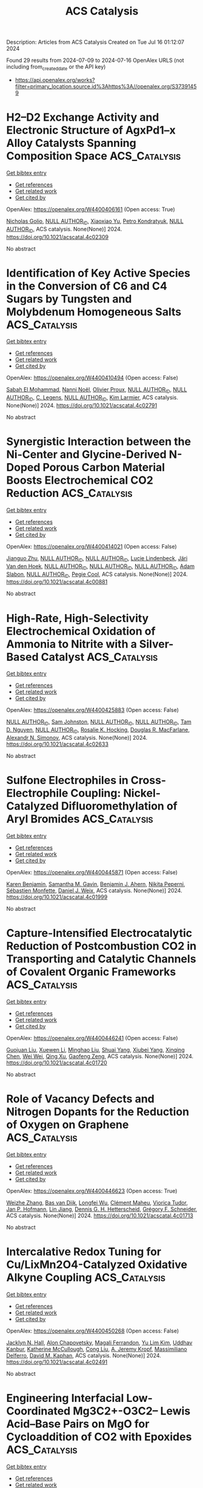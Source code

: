 #+TITLE: ACS Catalysis
Description: Articles from ACS Catalysis
Created on Tue Jul 16 01:12:07 2024

Found 29 results from 2024-07-09 to 2024-07-16
OpenAlex URLS (not including from_created_date or the API key)
- [[https://api.openalex.org/works?filter=primary_location.source.id%3Ahttps%3A//openalex.org/S37391459]]

* H2–D2 Exchange Activity and Electronic Structure of AgxPd1–x Alloy Catalysts Spanning Composition Space  :ACS_Catalysis:
:PROPERTIES:
:UUID: https://openalex.org/W4400406161
:TOPICS: Catalytic Nanomaterials, Catalytic Carbon Dioxide Hydrogenation, Advancements in Density Functional Theory
:PUBLICATION_DATE: 2024-07-08
:END:    
    
[[elisp:(doi-add-bibtex-entry "https://doi.org/10.1021/acscatal.4c02309")][Get bibtex entry]] 

- [[elisp:(progn (xref--push-markers (current-buffer) (point)) (oa--referenced-works "https://openalex.org/W4400406161"))][Get references]]
- [[elisp:(progn (xref--push-markers (current-buffer) (point)) (oa--related-works "https://openalex.org/W4400406161"))][Get related work]]
- [[elisp:(progn (xref--push-markers (current-buffer) (point)) (oa--cited-by-works "https://openalex.org/W4400406161"))][Get cited by]]

OpenAlex: https://openalex.org/W4400406161 (Open access: True)
    
[[https://openalex.org/A5032276550][Nicholas Golio]], [[https://openalex.org/A9999999999][NULL AUTHOR_ID]], [[https://openalex.org/A5104096889][Xiaoxiao Yu]], [[https://openalex.org/A5063766133][Petro Kondratyuk]], [[https://openalex.org/A9999999999][NULL AUTHOR_ID]], ACS catalysis. None(None)] 2024. https://doi.org/10.1021/acscatal.4c02309 
     
No abstract    

    

* Identification of Key Active Species in the Conversion of C6 and C4 Sugars by Tungsten and Molybdenum Homogeneous Salts  :ACS_Catalysis:
:PROPERTIES:
:UUID: https://openalex.org/W4400410494
:TOPICS: Catalytic Conversion of Biomass to Fuels and Chemicals, Mesoporous Materials, Zeolite Chemistry and Catalysis
:PUBLICATION_DATE: 2024-07-08
:END:    
    
[[elisp:(doi-add-bibtex-entry "https://doi.org/10.1021/acscatal.4c02791")][Get bibtex entry]] 

- [[elisp:(progn (xref--push-markers (current-buffer) (point)) (oa--referenced-works "https://openalex.org/W4400410494"))][Get references]]
- [[elisp:(progn (xref--push-markers (current-buffer) (point)) (oa--related-works "https://openalex.org/W4400410494"))][Get related work]]
- [[elisp:(progn (xref--push-markers (current-buffer) (point)) (oa--cited-by-works "https://openalex.org/W4400410494"))][Get cited by]]

OpenAlex: https://openalex.org/W4400410494 (Open access: False)
    
[[https://openalex.org/A5028372288][Sabah El Mohammad]], [[https://openalex.org/A5003227107][Nanni Noël]], [[https://openalex.org/A5065335458][Olivier Proux]], [[https://openalex.org/A9999999999][NULL AUTHOR_ID]], [[https://openalex.org/A9999999999][NULL AUTHOR_ID]], [[https://openalex.org/A5076744852][C. Legens]], [[https://openalex.org/A9999999999][NULL AUTHOR_ID]], [[https://openalex.org/A5089090488][Kim Larmier]], ACS catalysis. None(None)] 2024. https://doi.org/10.1021/acscatal.4c02791 
     
No abstract    

    

* Synergistic Interaction between the Ni-Center and Glycine-Derived N-Doped Porous Carbon Material Boosts Electrochemical CO2 Reduction  :ACS_Catalysis:
:PROPERTIES:
:UUID: https://openalex.org/W4400414021
:TOPICS: Electrochemical Reduction of CO2 to Fuels, Applications of Ionic Liquids, Aqueous Zinc-Ion Battery Technology
:PUBLICATION_DATE: 2024-07-08
:END:    
    
[[elisp:(doi-add-bibtex-entry "https://doi.org/10.1021/acscatal.4c00881")][Get bibtex entry]] 

- [[elisp:(progn (xref--push-markers (current-buffer) (point)) (oa--referenced-works "https://openalex.org/W4400414021"))][Get references]]
- [[elisp:(progn (xref--push-markers (current-buffer) (point)) (oa--related-works "https://openalex.org/W4400414021"))][Get related work]]
- [[elisp:(progn (xref--push-markers (current-buffer) (point)) (oa--cited-by-works "https://openalex.org/W4400414021"))][Get cited by]]

OpenAlex: https://openalex.org/W4400414021 (Open access: False)
    
[[https://openalex.org/A5100370161][Jianguo Zhu]], [[https://openalex.org/A9999999999][NULL AUTHOR_ID]], [[https://openalex.org/A9999999999][NULL AUTHOR_ID]], [[https://openalex.org/A5063141475][Lucie Lindenbeck]], [[https://openalex.org/A5060500053][Järi Van den Hoek]], [[https://openalex.org/A9999999999][NULL AUTHOR_ID]], [[https://openalex.org/A9999999999][NULL AUTHOR_ID]], [[https://openalex.org/A9999999999][NULL AUTHOR_ID]], [[https://openalex.org/A5004773873][Adam Slabon]], [[https://openalex.org/A9999999999][NULL AUTHOR_ID]], [[https://openalex.org/A5014043312][Pegie Cool]], ACS catalysis. None(None)] 2024. https://doi.org/10.1021/acscatal.4c00881 
     
No abstract    

    

* High-Rate, High-Selectivity Electrochemical Oxidation of Ammonia to Nitrite with a Silver-Based Catalyst  :ACS_Catalysis:
:PROPERTIES:
:UUID: https://openalex.org/W4400425883
:TOPICS: Ammonia Synthesis and Electrocatalysis, Catalytic Nanomaterials, Electrocatalysis for Energy Conversion
:PUBLICATION_DATE: 2024-07-08
:END:    
    
[[elisp:(doi-add-bibtex-entry "https://doi.org/10.1021/acscatal.4c02633")][Get bibtex entry]] 

- [[elisp:(progn (xref--push-markers (current-buffer) (point)) (oa--referenced-works "https://openalex.org/W4400425883"))][Get references]]
- [[elisp:(progn (xref--push-markers (current-buffer) (point)) (oa--related-works "https://openalex.org/W4400425883"))][Get related work]]
- [[elisp:(progn (xref--push-markers (current-buffer) (point)) (oa--cited-by-works "https://openalex.org/W4400425883"))][Get cited by]]

OpenAlex: https://openalex.org/W4400425883 (Open access: False)
    
[[https://openalex.org/A9999999999][NULL AUTHOR_ID]], [[https://openalex.org/A5052587669][Sam Johnston]], [[https://openalex.org/A9999999999][NULL AUTHOR_ID]], [[https://openalex.org/A9999999999][NULL AUTHOR_ID]], [[https://openalex.org/A5042031508][Tam D. Nguyen]], [[https://openalex.org/A9999999999][NULL AUTHOR_ID]], [[https://openalex.org/A5002235771][Rosalie K. Hocking]], [[https://openalex.org/A5017109393][Douglas R. MacFarlane]], [[https://openalex.org/A5062733036][Alexandr N. Simonov]], ACS catalysis. None(None)] 2024. https://doi.org/10.1021/acscatal.4c02633 
     
No abstract    

    

* Sulfone Electrophiles in Cross-Electrophile Coupling: Nickel-Catalyzed Difluoromethylation of Aryl Bromides  :ACS_Catalysis:
:PROPERTIES:
:UUID: https://openalex.org/W4400445871
:TOPICS: Role of Fluorine in Medicinal Chemistry and Pharmaceuticals, Transition-Metal-Catalyzed Sulfur Chemistry
:PUBLICATION_DATE: 2024-07-09
:END:    
    
[[elisp:(doi-add-bibtex-entry "https://doi.org/10.1021/acscatal.4c01999")][Get bibtex entry]] 

- [[elisp:(progn (xref--push-markers (current-buffer) (point)) (oa--referenced-works "https://openalex.org/W4400445871"))][Get references]]
- [[elisp:(progn (xref--push-markers (current-buffer) (point)) (oa--related-works "https://openalex.org/W4400445871"))][Get related work]]
- [[elisp:(progn (xref--push-markers (current-buffer) (point)) (oa--cited-by-works "https://openalex.org/W4400445871"))][Get cited by]]

OpenAlex: https://openalex.org/W4400445871 (Open access: False)
    
[[https://openalex.org/A5054835611][Karen Benjamin]], [[https://openalex.org/A5013394827][Samantha M. Gavin]], [[https://openalex.org/A5014577317][Benjamin J. Ahern]], [[https://openalex.org/A5025822114][Nikita Peperni]], [[https://openalex.org/A5085110716][Sébastien Monfette]], [[https://openalex.org/A5083622207][Daniel J. Weix]], ACS catalysis. None(None)] 2024. https://doi.org/10.1021/acscatal.4c01999 
     
No abstract    

    

* Capture-Intensified Electrocatalytic Reduction of Postcombustion CO2 in Transporting and Catalytic Channels of Covalent Organic Frameworks  :ACS_Catalysis:
:PROPERTIES:
:UUID: https://openalex.org/W4400446241
:TOPICS: Porous Crystalline Organic Frameworks for Energy and Separation Applications, Electrochemical Reduction of CO2 to Fuels, Chemistry and Applications of Metal-Organic Frameworks
:PUBLICATION_DATE: 2024-07-09
:END:    
    
[[elisp:(doi-add-bibtex-entry "https://doi.org/10.1021/acscatal.4c01720")][Get bibtex entry]] 

- [[elisp:(progn (xref--push-markers (current-buffer) (point)) (oa--referenced-works "https://openalex.org/W4400446241"))][Get references]]
- [[elisp:(progn (xref--push-markers (current-buffer) (point)) (oa--related-works "https://openalex.org/W4400446241"))][Get related work]]
- [[elisp:(progn (xref--push-markers (current-buffer) (point)) (oa--cited-by-works "https://openalex.org/W4400446241"))][Get cited by]]

OpenAlex: https://openalex.org/W4400446241 (Open access: False)
    
[[https://openalex.org/A5040261155][Guojuan Liu]], [[https://openalex.org/A5100441260][Xuewen Li]], [[https://openalex.org/A5100721951][Minghao Liu]], [[https://openalex.org/A5100784279][Shuai Yang]], [[https://openalex.org/A5032456464][Xiubei Yang]], [[https://openalex.org/A5006139381][Xinqing Chen]], [[https://openalex.org/A5071168081][Wei Wei]], [[https://openalex.org/A5069765087][Qing Xu]], [[https://openalex.org/A5028394871][Gaofeng Zeng]], ACS catalysis. None(None)] 2024. https://doi.org/10.1021/acscatal.4c01720 
     
No abstract    

    

* Role of Vacancy Defects and Nitrogen Dopants for the Reduction of Oxygen on Graphene  :ACS_Catalysis:
:PROPERTIES:
:UUID: https://openalex.org/W4400446623
:TOPICS: Electrocatalysis for Energy Conversion, Fuel Cell Membrane Technology, Graphene: Properties, Synthesis, and Applications
:PUBLICATION_DATE: 2024-07-09
:END:    
    
[[elisp:(doi-add-bibtex-entry "https://doi.org/10.1021/acscatal.4c01713")][Get bibtex entry]] 

- [[elisp:(progn (xref--push-markers (current-buffer) (point)) (oa--referenced-works "https://openalex.org/W4400446623"))][Get references]]
- [[elisp:(progn (xref--push-markers (current-buffer) (point)) (oa--related-works "https://openalex.org/W4400446623"))][Get related work]]
- [[elisp:(progn (xref--push-markers (current-buffer) (point)) (oa--cited-by-works "https://openalex.org/W4400446623"))][Get cited by]]

OpenAlex: https://openalex.org/W4400446623 (Open access: True)
    
[[https://openalex.org/A5101981873][Weizhe Zhang]], [[https://openalex.org/A5050559279][Bas van Dijk]], [[https://openalex.org/A5009528379][Longfei Wu]], [[https://openalex.org/A5035082401][Clément Maheu]], [[https://openalex.org/A5086263604][Viorica Tudor]], [[https://openalex.org/A5039183696][Jan P. Hofmann]], [[https://openalex.org/A5101956180][Lin Jiang]], [[https://openalex.org/A5014599352][Dennis G. H. Hetterscheid]], [[https://openalex.org/A5101549391][Grégory F. Schneider]], ACS catalysis. None(None)] 2024. https://doi.org/10.1021/acscatal.4c01713 
     
No abstract    

    

* Intercalative Redox Tuning for Cu/LixMn2O4-Catalyzed Oxidative Alkyne Coupling  :ACS_Catalysis:
:PROPERTIES:
:UUID: https://openalex.org/W4400450268
:TOPICS: Polyoxometalate Clusters and Materials, Catalytic Nanomaterials, Catalytic Dehydrogenation of Light Alkanes
:PUBLICATION_DATE: 2024-07-09
:END:    
    
[[elisp:(doi-add-bibtex-entry "https://doi.org/10.1021/acscatal.4c02491")][Get bibtex entry]] 

- [[elisp:(progn (xref--push-markers (current-buffer) (point)) (oa--referenced-works "https://openalex.org/W4400450268"))][Get references]]
- [[elisp:(progn (xref--push-markers (current-buffer) (point)) (oa--related-works "https://openalex.org/W4400450268"))][Get related work]]
- [[elisp:(progn (xref--push-markers (current-buffer) (point)) (oa--cited-by-works "https://openalex.org/W4400450268"))][Get cited by]]

OpenAlex: https://openalex.org/W4400450268 (Open access: False)
    
[[https://openalex.org/A5034027190][Jacklyn N. Hall]], [[https://openalex.org/A5089677639][Alon Chapovetsky]], [[https://openalex.org/A5047499908][Magali Ferrandon]], [[https://openalex.org/A5027042391][Yu Lim Kim]], [[https://openalex.org/A5001821736][Uddhav Kanbur]], [[https://openalex.org/A5051892257][Katherine McCullough]], [[https://openalex.org/A5100331577][Cong Liu]], [[https://openalex.org/A5010945358][A. Jeremy Kropf]], [[https://openalex.org/A5054572356][Massimiliano Delferro]], [[https://openalex.org/A5024573620][David M. Kaphan]], ACS catalysis. None(None)] 2024. https://doi.org/10.1021/acscatal.4c02491 
     
No abstract    

    

* Engineering Interfacial Low-Coordinated Mg3C2+-O3C2– Lewis Acid–Base Pairs on MgO for Cycloaddition of CO2 with Epoxides  :ACS_Catalysis:
:PROPERTIES:
:UUID: https://openalex.org/W4400451728
:TOPICS: Carbon Dioxide Utilization for Chemical Synthesis, Applications of Ionic Liquids, Chemistry and Applications of Metal-Organic Frameworks
:PUBLICATION_DATE: 2024-07-09
:END:    
    
[[elisp:(doi-add-bibtex-entry "https://doi.org/10.1021/acscatal.4c03326")][Get bibtex entry]] 

- [[elisp:(progn (xref--push-markers (current-buffer) (point)) (oa--referenced-works "https://openalex.org/W4400451728"))][Get references]]
- [[elisp:(progn (xref--push-markers (current-buffer) (point)) (oa--related-works "https://openalex.org/W4400451728"))][Get related work]]
- [[elisp:(progn (xref--push-markers (current-buffer) (point)) (oa--cited-by-works "https://openalex.org/W4400451728"))][Get cited by]]

OpenAlex: https://openalex.org/W4400451728 (Open access: False)
    
[[https://openalex.org/A5056426556][Juncong Yuan]], [[https://openalex.org/A5053604213][Ranfei Fu]], [[https://openalex.org/A5037137868][Sajid Mahmood]], [[https://openalex.org/A5018689728][Xiuhui Zheng]], [[https://openalex.org/A5085036272][Yichen Wang]], [[https://openalex.org/A5069344541][Hao Yan]], [[https://openalex.org/A5100767946][Yibin Liu]], [[https://openalex.org/A5029146931][Yongquan Qu]], [[https://openalex.org/A5100446018][Guang‐Yu Zhang]], [[https://openalex.org/A5059206930][Bing Sun]], [[https://openalex.org/A5087878864][Lin Wang]], [[https://openalex.org/A5100925231][Wei Xu]], [[https://openalex.org/A5048880756][Xiang Feng]], [[https://openalex.org/A5043284449][De Chen]], [[https://openalex.org/A5101791495][Chaohe Yang]], ACS catalysis. None(None)] 2024. https://doi.org/10.1021/acscatal.4c03326 
     
No abstract    

    

* Correction to “Photochemical Reductive Carboxylation of N-Benzoyl Imines with Oxalate Accelerated by Formation of EDA Complexes”  :ACS_Catalysis:
:PROPERTIES:
:UUID: https://openalex.org/W4400457661
:TOPICS: Carbon Dioxide Utilization for Chemical Synthesis, Electrochemical Reduction of CO2 to Fuels, Biotechnological Production of Vanillin
:PUBLICATION_DATE: 2024-07-09
:END:    
    
[[elisp:(doi-add-bibtex-entry "https://doi.org/10.1021/acscatal.4c03760")][Get bibtex entry]] 

- [[elisp:(progn (xref--push-markers (current-buffer) (point)) (oa--referenced-works "https://openalex.org/W4400457661"))][Get references]]
- [[elisp:(progn (xref--push-markers (current-buffer) (point)) (oa--related-works "https://openalex.org/W4400457661"))][Get related work]]
- [[elisp:(progn (xref--push-markers (current-buffer) (point)) (oa--cited-by-works "https://openalex.org/W4400457661"))][Get cited by]]

OpenAlex: https://openalex.org/W4400457661 (Open access: False)
    
[[https://openalex.org/A5100343173][Wenwen Liu]], [[https://openalex.org/A5088737849][Pei Xu]], [[https://openalex.org/A5023430107][Hui-Xian Jiang]], [[https://openalex.org/A5101531175][Menglei Li]], [[https://openalex.org/A5027464022][Tian-Zi Hao]], [[https://openalex.org/A5017969411][Yiqin Liu]], [[https://openalex.org/A5102315236][Songlei Zhu]], [[https://openalex.org/A5020447705][Kun-Xiao Zhang]], [[https://openalex.org/A5012627436][Xu Zhu]], ACS catalysis. None(None)] 2024. https://doi.org/10.1021/acscatal.4c03760 
     
No abstract    

    

* Simulation-Guided Engineering Enables a Functional Switch in Selinadiene Synthase toward Hydroxylation  :ACS_Catalysis:
:PROPERTIES:
:UUID: https://openalex.org/W4400465815
:TOPICS: Biosynthesis and Engineering of Terpenoids, Metabolic Engineering and Synthetic Biology, Computational Methods in Drug Discovery
:PUBLICATION_DATE: 2024-07-09
:END:    
    
[[elisp:(doi-add-bibtex-entry "https://doi.org/10.1021/acscatal.4c02032")][Get bibtex entry]] 

- [[elisp:(progn (xref--push-markers (current-buffer) (point)) (oa--referenced-works "https://openalex.org/W4400465815"))][Get references]]
- [[elisp:(progn (xref--push-markers (current-buffer) (point)) (oa--related-works "https://openalex.org/W4400465815"))][Get related work]]
- [[elisp:(progn (xref--push-markers (current-buffer) (point)) (oa--cited-by-works "https://openalex.org/W4400465815"))][Get cited by]]

OpenAlex: https://openalex.org/W4400465815 (Open access: True)
    
[[https://openalex.org/A5074059473][Prabhakar Lal Srivastava]], [[https://openalex.org/A5089847955][SR Johns]], [[https://openalex.org/A5028768482][Angus Voice]], [[https://openalex.org/A5075478367][Katharine Morley]], [[https://openalex.org/A5000161255][Andrés M. Escorcia]], [[https://openalex.org/A5016443009][David J. Miller]], [[https://openalex.org/A5011146439][Rudolf K. Allemann]], [[https://openalex.org/A5021710523][Marc W. van der Kamp]], ACS catalysis. None(None)] 2024. https://doi.org/10.1021/acscatal.4c02032 
     
No abstract    

    

* Ligand-Enabled, Cysteine-Directed β-C(sp3)–H Arylation of Alanine in Linear and Cyclic Peptides: Overcoming the Inhibitory Effect of Peptide Bonds  :ACS_Catalysis:
:PROPERTIES:
:UUID: https://openalex.org/W4400466004
:TOPICS: Transition-Metal-Catalyzed C–H Bond Functionalization, Peptide Synthesis and Drug Discovery, Catalytic C-H Amination Reactions
:PUBLICATION_DATE: 2024-07-09
:END:    
    
[[elisp:(doi-add-bibtex-entry "https://doi.org/10.1021/acscatal.4c02357")][Get bibtex entry]] 

- [[elisp:(progn (xref--push-markers (current-buffer) (point)) (oa--referenced-works "https://openalex.org/W4400466004"))][Get references]]
- [[elisp:(progn (xref--push-markers (current-buffer) (point)) (oa--related-works "https://openalex.org/W4400466004"))][Get related work]]
- [[elisp:(progn (xref--push-markers (current-buffer) (point)) (oa--cited-by-works "https://openalex.org/W4400466004"))][Get cited by]]

OpenAlex: https://openalex.org/W4400466004 (Open access: False)
    
[[https://openalex.org/A5062197457][Zhen-Lin Hou]], [[https://openalex.org/A5102703351][Yusha Tang]], [[https://openalex.org/A5104346130][Yu Lu]], [[https://openalex.org/A5024407258][Bo Yao]], ACS catalysis. None(None)] 2024. https://doi.org/10.1021/acscatal.4c02357 
     
No abstract    

    

* Reversing the Selectivity of Alkanes and Alkenes in Iron-Based Fischer–Tropsch Synthesis: The Precise Control and Fundamental Role of Sodium Promotor  :ACS_Catalysis:
:PROPERTIES:
:UUID: https://openalex.org/W4400503468
:TOPICS: Catalytic Carbon Dioxide Hydrogenation, Catalytic Conversion of Biomass to Fuels and Chemicals, Electrocatalysis for Energy Conversion
:PUBLICATION_DATE: 2024-07-10
:END:    
    
[[elisp:(doi-add-bibtex-entry "https://doi.org/10.1021/acscatal.4c02252")][Get bibtex entry]] 

- [[elisp:(progn (xref--push-markers (current-buffer) (point)) (oa--referenced-works "https://openalex.org/W4400503468"))][Get references]]
- [[elisp:(progn (xref--push-markers (current-buffer) (point)) (oa--related-works "https://openalex.org/W4400503468"))][Get related work]]
- [[elisp:(progn (xref--push-markers (current-buffer) (point)) (oa--cited-by-works "https://openalex.org/W4400503468"))][Get cited by]]

OpenAlex: https://openalex.org/W4400503468 (Open access: False)
    
[[https://openalex.org/A5100658286][Ruifeng Wang]], [[https://openalex.org/A5104118529][Yusen Chen]], [[https://openalex.org/A5066059509][Xin Shang]], [[https://openalex.org/A5102309303][Binglian Liang]], [[https://openalex.org/A5100442111][Xiong Zhang]], [[https://openalex.org/A5068091889][Hongying Zhuo]], [[https://openalex.org/A5091008250][Hongmin Duan]], [[https://openalex.org/A5077211208][Xuning Li]], [[https://openalex.org/A5024697319][Xiaofeng Yang]], [[https://openalex.org/A5003767122][Xiong Su]], [[https://openalex.org/A5054330732][Yanqiang Huang]], [[https://openalex.org/A5100375748][Tao Zhang]], ACS catalysis. None(None)] 2024. https://doi.org/10.1021/acscatal.4c02252 
     
No abstract    

    

* One-Step Encapsulation of TBAB in ZIF-8 for CO2 Fixation: Revealing the Synergistic Mechanism between TBAB and ZIF-8  :ACS_Catalysis:
:PROPERTIES:
:UUID: https://openalex.org/W4400505934
:TOPICS: Carbon Dioxide Utilization for Chemical Synthesis, Chemistry and Applications of Metal-Organic Frameworks, Porous Crystalline Organic Frameworks for Energy and Separation Applications
:PUBLICATION_DATE: 2024-07-09
:END:    
    
[[elisp:(doi-add-bibtex-entry "https://doi.org/10.1021/acscatal.4c01981")][Get bibtex entry]] 

- [[elisp:(progn (xref--push-markers (current-buffer) (point)) (oa--referenced-works "https://openalex.org/W4400505934"))][Get references]]
- [[elisp:(progn (xref--push-markers (current-buffer) (point)) (oa--related-works "https://openalex.org/W4400505934"))][Get related work]]
- [[elisp:(progn (xref--push-markers (current-buffer) (point)) (oa--cited-by-works "https://openalex.org/W4400505934"))][Get cited by]]

OpenAlex: https://openalex.org/W4400505934 (Open access: False)
    
[[https://openalex.org/A5077340818][Decun Luo]], [[https://openalex.org/A5053340202][Chun‐Ran Chang]], [[https://openalex.org/A5013825450][Zhun Hu]], ACS catalysis. None(None)] 2024. https://doi.org/10.1021/acscatal.4c01981 
     
No abstract    

    

* Origin of Stereoselectivity in Pd-Catalyzed Asymmetric Allylic Substitutions with Trost-Type Mixed Bidentate Phosphorus Ligands  :ACS_Catalysis:
:PROPERTIES:
:UUID: https://openalex.org/W4400506402
:TOPICS: Homogeneous Catalysis with Transition Metals, Asymmetric Catalysis, Peptide Synthesis and Drug Discovery
:PUBLICATION_DATE: 2024-07-09
:END:    
    
[[elisp:(doi-add-bibtex-entry "https://doi.org/10.1021/acscatal.4c03726")][Get bibtex entry]] 

- [[elisp:(progn (xref--push-markers (current-buffer) (point)) (oa--referenced-works "https://openalex.org/W4400506402"))][Get references]]
- [[elisp:(progn (xref--push-markers (current-buffer) (point)) (oa--related-works "https://openalex.org/W4400506402"))][Get related work]]
- [[elisp:(progn (xref--push-markers (current-buffer) (point)) (oa--cited-by-works "https://openalex.org/W4400506402"))][Get cited by]]

OpenAlex: https://openalex.org/W4400506402 (Open access: False)
    
[[https://openalex.org/A5003855389][Sanghyup Seo]], [[https://openalex.org/A5064818481][Taeil Shin]], [[https://openalex.org/A5102083494][In‐Kyu Choi]], [[https://openalex.org/A5100330179][Hyunwoo Kim]], ACS catalysis. None(None)] 2024. https://doi.org/10.1021/acscatal.4c03726 
     
No abstract    

    

* Elucidation of the Stereochemical Mechanism of Cystathionine γ-Lyase Reveals How Substrate Specificity Constrains Catalysis  :ACS_Catalysis:
:PROPERTIES:
:UUID: https://openalex.org/W4400525505
:TOPICS: Amino Acid Transport and Metabolism in Health and Disease, Macromolecular Crystallography Techniques, Metabolic Disorders and Biochemical Genetics
:PUBLICATION_DATE: 2024-07-11
:END:    
    
[[elisp:(doi-add-bibtex-entry "https://doi.org/10.1021/acscatal.4c02281")][Get bibtex entry]] 

- [[elisp:(progn (xref--push-markers (current-buffer) (point)) (oa--referenced-works "https://openalex.org/W4400525505"))][Get references]]
- [[elisp:(progn (xref--push-markers (current-buffer) (point)) (oa--related-works "https://openalex.org/W4400525505"))][Get related work]]
- [[elisp:(progn (xref--push-markers (current-buffer) (point)) (oa--cited-by-works "https://openalex.org/W4400525505"))][Get cited by]]

OpenAlex: https://openalex.org/W4400525505 (Open access: False)
    
[[https://openalex.org/A5074885226][Anna Zmich]], [[https://openalex.org/A5072681961][Lydia J. Perkins]], [[https://openalex.org/A5031761034][C.A. Bingman]], [[https://openalex.org/A5027030881][Andrew R. Buller]], ACS catalysis. None(None)] 2024. https://doi.org/10.1021/acscatal.4c02281 
     
No abstract    

    

* Activation Heat Capacities in Pyridoxal Phosphate Enzymes  :ACS_Catalysis:
:PROPERTIES:
:UUID: https://openalex.org/W4400529689
:TOPICS: Macromolecular Crystallography Techniques, Protein Structure Prediction and Analysis, Nucleotide Metabolism and Enzyme Regulation
:PUBLICATION_DATE: 2024-07-11
:END:    
    
[[elisp:(doi-add-bibtex-entry "https://doi.org/10.1021/acscatal.4c01959")][Get bibtex entry]] 

- [[elisp:(progn (xref--push-markers (current-buffer) (point)) (oa--referenced-works "https://openalex.org/W4400529689"))][Get references]]
- [[elisp:(progn (xref--push-markers (current-buffer) (point)) (oa--related-works "https://openalex.org/W4400529689"))][Get related work]]
- [[elisp:(progn (xref--push-markers (current-buffer) (point)) (oa--cited-by-works "https://openalex.org/W4400529689"))][Get cited by]]

OpenAlex: https://openalex.org/W4400529689 (Open access: False)
    
[[https://openalex.org/A5103309008][Jake P. Erbez]], [[https://openalex.org/A5103309009][Griffin H. Rangel]], [[https://openalex.org/A5067161884][Mark Davila]], [[https://openalex.org/A5103309010][Jackson A. Englade]], [[https://openalex.org/A5103309011][Alexander D. Erbez]], [[https://openalex.org/A5103309012][Jasmine Rattanpal]], [[https://openalex.org/A5101715115][Haocheng Li]], [[https://openalex.org/A5053946292][Yuezhou Chen]], [[https://openalex.org/A5078366579][Michael D. Toney]], ACS catalysis. None(None)] 2024. https://doi.org/10.1021/acscatal.4c01959 
     
No abstract    

    

* Pd-Methylnaphthyl-tBuBrettPhos Complexes as Efficient and Selective Catalysts for the Monoarylation of Ammonia and Hydrazine  :ACS_Catalysis:
:PROPERTIES:
:UUID: https://openalex.org/W4400531667
:TOPICS: Transition Metal-Catalyzed Cross-Coupling Reactions, Ammonia Synthesis and Electrocatalysis, Frustrated Lewis Pairs Chemistry
:PUBLICATION_DATE: 2024-07-11
:END:    
    
[[elisp:(doi-add-bibtex-entry "https://doi.org/10.1021/acscatal.4c02624")][Get bibtex entry]] 

- [[elisp:(progn (xref--push-markers (current-buffer) (point)) (oa--referenced-works "https://openalex.org/W4400531667"))][Get references]]
- [[elisp:(progn (xref--push-markers (current-buffer) (point)) (oa--related-works "https://openalex.org/W4400531667"))][Get related work]]
- [[elisp:(progn (xref--push-markers (current-buffer) (point)) (oa--cited-by-works "https://openalex.org/W4400531667"))][Get cited by]]

OpenAlex: https://openalex.org/W4400531667 (Open access: False)
    
[[https://openalex.org/A5012244105][Bingxiang Xue]], [[https://openalex.org/A5009111642][Florian Papp]], [[https://openalex.org/A5020593816][Muyang Yang]], [[https://openalex.org/A5100411319][Jie Shen]], [[https://openalex.org/A5070542252][Angelino Doppiu]], [[https://openalex.org/A5086344136][Lukas J. Gooßen]], ACS catalysis. None(None)] 2024. https://doi.org/10.1021/acscatal.4c02624 
     
No abstract    

    

* Regulating the Oxygen Vacancy of 3R-Phase Iridium Oxide by Loading Platinum Nanoparticles for Efficient Hydrogen Evolution  :ACS_Catalysis:
:PROPERTIES:
:UUID: https://openalex.org/W4400540327
:TOPICS: Electrocatalysis for Energy Conversion, Catalytic Nanomaterials, Atomic Layer Deposition Technology
:PUBLICATION_DATE: 2024-07-11
:END:    
    
[[elisp:(doi-add-bibtex-entry "https://doi.org/10.1021/acscatal.4c02062")][Get bibtex entry]] 

- [[elisp:(progn (xref--push-markers (current-buffer) (point)) (oa--referenced-works "https://openalex.org/W4400540327"))][Get references]]
- [[elisp:(progn (xref--push-markers (current-buffer) (point)) (oa--related-works "https://openalex.org/W4400540327"))][Get related work]]
- [[elisp:(progn (xref--push-markers (current-buffer) (point)) (oa--cited-by-works "https://openalex.org/W4400540327"))][Get cited by]]

OpenAlex: https://openalex.org/W4400540327 (Open access: False)
    
[[https://openalex.org/A5005948711][Ruiqi Guo]], [[https://openalex.org/A5100731832][Jiajie Wang]], [[https://openalex.org/A5100446494][Jiayi Li]], [[https://openalex.org/A5039355465][Huaqing Li]], [[https://openalex.org/A5053633521][Huihua Wang]], [[https://openalex.org/A5059658408][Yi Cao]], [[https://openalex.org/A5087269163][Jinxin Chen]], [[https://openalex.org/A5027704532][Tao Cheng]], [[https://openalex.org/A5055582929][Hao Yang]], [[https://openalex.org/A5058329134][Minqi Sheng]], ACS catalysis. None(None)] 2024. https://doi.org/10.1021/acscatal.4c02062 
     
No abstract    

    

* Dynamic Bromine Vacancy-Mediated Photocatalytic Three-Step Three-Electron Oxygen Reduction to Hydroxyl Radicals  :ACS_Catalysis:
:PROPERTIES:
:UUID: https://openalex.org/W4400545912
:TOPICS: Photocatalytic Materials for Solar Energy Conversion, DNA Nanotechnology and Bioanalytical Applications, Porous Crystalline Organic Frameworks for Energy and Separation Applications
:PUBLICATION_DATE: 2024-07-11
:END:    
    
[[elisp:(doi-add-bibtex-entry "https://doi.org/10.1021/acscatal.4c02674")][Get bibtex entry]] 

- [[elisp:(progn (xref--push-markers (current-buffer) (point)) (oa--referenced-works "https://openalex.org/W4400545912"))][Get references]]
- [[elisp:(progn (xref--push-markers (current-buffer) (point)) (oa--related-works "https://openalex.org/W4400545912"))][Get related work]]
- [[elisp:(progn (xref--push-markers (current-buffer) (point)) (oa--cited-by-works "https://openalex.org/W4400545912"))][Get cited by]]

OpenAlex: https://openalex.org/W4400545912 (Open access: False)
    
[[https://openalex.org/A5102200503][Na Wen]], [[https://openalex.org/A5101492678][Yingping Huang]], [[https://openalex.org/A5052676484][Yuantao Yang]], [[https://openalex.org/A5103183873][Hankun Wang]], [[https://openalex.org/A5069879150][Decheng Wang]], [[https://openalex.org/A5101971979][Haohao Chen]], [[https://openalex.org/A5018484928][Qintian Peng]], [[https://openalex.org/A5104348346][Xing Ying Kong]], [[https://openalex.org/A5009243555][Liqun Ye]], ACS catalysis. None(None)] 2024. https://doi.org/10.1021/acscatal.4c02674 
     
No abstract    

    

* Anionic Olefin Metathesis Catalysts Enable Modification of Unprotected Biomolecules in Water  :ACS_Catalysis:
:PROPERTIES:
:UUID: https://openalex.org/W4400549426
:TOPICS: Olefin Metathesis Chemistry, Peptide Synthesis and Drug Discovery, Fuel Cell Membrane Technology
:PUBLICATION_DATE: 2024-07-11
:END:    
    
[[elisp:(doi-add-bibtex-entry "https://doi.org/10.1021/acscatal.4c02811")][Get bibtex entry]] 

- [[elisp:(progn (xref--push-markers (current-buffer) (point)) (oa--referenced-works "https://openalex.org/W4400549426"))][Get references]]
- [[elisp:(progn (xref--push-markers (current-buffer) (point)) (oa--related-works "https://openalex.org/W4400549426"))][Get related work]]
- [[elisp:(progn (xref--push-markers (current-buffer) (point)) (oa--cited-by-works "https://openalex.org/W4400549426"))][Get cited by]]

OpenAlex: https://openalex.org/W4400549426 (Open access: True)
    
[[https://openalex.org/A5056827531][Christian O. Blanco]], [[https://openalex.org/A5079793327][R.H. Castellanos]], [[https://openalex.org/A5010060889][Deryn E. Fogg]], ACS catalysis. None(None)] 2024. https://doi.org/10.1021/acscatal.4c02811 
     
No abstract    

    

* Decatungstate/Cobalt Dual Catalyzed Dehydrogenation of Ketones Enabled by Polarity-Matched Site-Selective Activation  :ACS_Catalysis:
:PROPERTIES:
:UUID: https://openalex.org/W4400559070
:TOPICS: Homogeneous Catalysis with Transition Metals, Transition-Metal-Catalyzed C–H Bond Functionalization, Carbon Dioxide Utilization for Chemical Synthesis
:PUBLICATION_DATE: 2024-07-11
:END:    
    
[[elisp:(doi-add-bibtex-entry "https://doi.org/10.1021/acscatal.4c02956")][Get bibtex entry]] 

- [[elisp:(progn (xref--push-markers (current-buffer) (point)) (oa--referenced-works "https://openalex.org/W4400559070"))][Get references]]
- [[elisp:(progn (xref--push-markers (current-buffer) (point)) (oa--related-works "https://openalex.org/W4400559070"))][Get related work]]
- [[elisp:(progn (xref--push-markers (current-buffer) (point)) (oa--cited-by-works "https://openalex.org/W4400559070"))][Get cited by]]

OpenAlex: https://openalex.org/W4400559070 (Open access: False)
    
[[https://openalex.org/A5063575227][Bin Sun]], [[https://openalex.org/A5101584770][Jia‐Yin Wang]], [[https://openalex.org/A5103920505][Shuangshuang Zhou]], [[https://openalex.org/A5103159262][Jiaxing Xu]], [[https://openalex.org/A5045921655][Xiaohui Zhuang]], [[https://openalex.org/A5041353411][Zihan Meng]], [[https://openalex.org/A5101859874][Yifan Xu]], [[https://openalex.org/A5100363359][Zhiguo Zhang]], [[https://openalex.org/A5005964179][Can Jin]], ACS catalysis. None(None)] 2024. https://doi.org/10.1021/acscatal.4c02956 
     
No abstract    

    

* Mechanism of Ni-NHC CO2 Reduction Catalysis Predominantly Affording Formate via Attack of Metal Hydride to CO2  :ACS_Catalysis:
:PROPERTIES:
:UUID: https://openalex.org/W4400559731
:TOPICS: Electrochemical Reduction of CO2 to Fuels, Carbon Dioxide Utilization for Chemical Synthesis, Catalytic Carbon Dioxide Hydrogenation
:PUBLICATION_DATE: 2024-07-10
:END:    
    
[[elisp:(doi-add-bibtex-entry "https://doi.org/10.1021/acscatal.4c02818")][Get bibtex entry]] 

- [[elisp:(progn (xref--push-markers (current-buffer) (point)) (oa--referenced-works "https://openalex.org/W4400559731"))][Get references]]
- [[elisp:(progn (xref--push-markers (current-buffer) (point)) (oa--related-works "https://openalex.org/W4400559731"))][Get related work]]
- [[elisp:(progn (xref--push-markers (current-buffer) (point)) (oa--cited-by-works "https://openalex.org/W4400559731"))][Get cited by]]

OpenAlex: https://openalex.org/W4400559731 (Open access: False)
    
[[https://openalex.org/A5101637787][Chen Liao]], [[https://openalex.org/A5039693008][Kosei Yamauchi]], [[https://openalex.org/A5066627191][Ken Sakai]], ACS catalysis. None(None)] 2024. https://doi.org/10.1021/acscatal.4c02818 
     
No abstract    

    

* Operando Soft X-ray Absorption of LaMn1–xCoxO3 Perovskites for CO Oxidation  :ACS_Catalysis:
:PROPERTIES:
:UUID: https://openalex.org/W4400578080
:TOPICS: Catalytic Nanomaterials, Magnetocaloric Materials Research, Emergent Phenomena at Oxide Interfaces
:PUBLICATION_DATE: 2024-07-12
:END:    
    
[[elisp:(doi-add-bibtex-entry "https://doi.org/10.1021/acscatal.4c03259")][Get bibtex entry]] 

- [[elisp:(progn (xref--push-markers (current-buffer) (point)) (oa--referenced-works "https://openalex.org/W4400578080"))][Get references]]
- [[elisp:(progn (xref--push-markers (current-buffer) (point)) (oa--related-works "https://openalex.org/W4400578080"))][Get related work]]
- [[elisp:(progn (xref--push-markers (current-buffer) (point)) (oa--cited-by-works "https://openalex.org/W4400578080"))][Get cited by]]

OpenAlex: https://openalex.org/W4400578080 (Open access: True)
    
[[https://openalex.org/A5104422090][Qijun Che]], [[https://openalex.org/A5085052083][Mahnaz Ghiasi]], [[https://openalex.org/A5091524363][Luca Braglia]], [[https://openalex.org/A5087884008][Matt L. J. Peerlings]], [[https://openalex.org/A5075644386][Silvia Mauri]], [[https://openalex.org/A5055773593][Piero Torelli]], [[https://openalex.org/A5040096948][Petra E. de Jongh]], [[https://openalex.org/A5052699796][Frank M. F. de Groot]], ACS catalysis. None(None)] 2024. https://doi.org/10.1021/acscatal.4c03259 
     
No abstract    

    

* Surface Engineering on Ag-Decorated Co3O4 Electrocatalysts for Boosting Nitrate Reduction to Ammonia  :ACS_Catalysis:
:PROPERTIES:
:UUID: https://openalex.org/W4400581801
:TOPICS: Ammonia Synthesis and Electrocatalysis, Photocatalytic Materials for Solar Energy Conversion, Content-Centric Networking for Information Delivery
:PUBLICATION_DATE: 2024-07-12
:END:    
    
[[elisp:(doi-add-bibtex-entry "https://doi.org/10.1021/acscatal.4c01510")][Get bibtex entry]] 

- [[elisp:(progn (xref--push-markers (current-buffer) (point)) (oa--referenced-works "https://openalex.org/W4400581801"))][Get references]]
- [[elisp:(progn (xref--push-markers (current-buffer) (point)) (oa--related-works "https://openalex.org/W4400581801"))][Get related work]]
- [[elisp:(progn (xref--push-markers (current-buffer) (point)) (oa--cited-by-works "https://openalex.org/W4400581801"))][Get cited by]]

OpenAlex: https://openalex.org/W4400581801 (Open access: False)
    
[[https://openalex.org/A5030243587][Ming Zhang]], [[https://openalex.org/A5053180714][Zhipeng Ma]], [[https://openalex.org/A5043063276][Yingtang Zhou]], [[https://openalex.org/A5100325116][Han Chen]], [[https://openalex.org/A5045618974][Varun Kundi]], [[https://openalex.org/A5039092447][Priyank V. Kumar]], [[https://openalex.org/A5040663143][Lars Thomsen]], [[https://openalex.org/A5042673824][Bernt Johannessen]], [[https://openalex.org/A5056118255][Lingyi Peng]], [[https://openalex.org/A5034220555][Yanju Shan]], [[https://openalex.org/A5048736972][Constantine Tsounis]], [[https://openalex.org/A5100592110][Yuwei Yang]], [[https://openalex.org/A5021767947][Jian Pan]], [[https://openalex.org/A5050471439][Rose Amal]], ACS catalysis. None(None)] 2024. https://doi.org/10.1021/acscatal.4c01510 
     
No abstract    

    

* Promoted Surface-Interface Catalysis over Mn–Cr Incorporated Cu-Based Catalysts for Efficient Hydrogen Production from Methanol Decomposition  :ACS_Catalysis:
:PROPERTIES:
:UUID: https://openalex.org/W4400586520
:TOPICS: Catalytic Carbon Dioxide Hydrogenation, Catalytic Nanomaterials, Carbon Dioxide Utilization for Chemical Synthesis
:PUBLICATION_DATE: 2024-07-12
:END:    
    
[[elisp:(doi-add-bibtex-entry "https://doi.org/10.1021/acscatal.4c02918")][Get bibtex entry]] 

- [[elisp:(progn (xref--push-markers (current-buffer) (point)) (oa--referenced-works "https://openalex.org/W4400586520"))][Get references]]
- [[elisp:(progn (xref--push-markers (current-buffer) (point)) (oa--related-works "https://openalex.org/W4400586520"))][Get related work]]
- [[elisp:(progn (xref--push-markers (current-buffer) (point)) (oa--cited-by-works "https://openalex.org/W4400586520"))][Get cited by]]

OpenAlex: https://openalex.org/W4400586520 (Open access: False)
    
[[https://openalex.org/A5068462482][Zhenquan Tan]], [[https://openalex.org/A5084986674][Guoli Fan]], [[https://openalex.org/A5065268874][Lirong Zheng]], [[https://openalex.org/A5100448864][Feng Li]], ACS catalysis. None(None)] 2024. https://doi.org/10.1021/acscatal.4c02918 
     
No abstract    

    

* Tuning Interfacial Sites of WOx/Pt for Enhancing Reverse Water Gas Shift Reaction  :ACS_Catalysis:
:PROPERTIES:
:UUID: https://openalex.org/W4400590852
:TOPICS: Catalytic Nanomaterials, Gas Sensing Technology and Materials, Formation and Properties of Nanocrystals and Nanostructures
:PUBLICATION_DATE: 2024-07-11
:END:    
    
[[elisp:(doi-add-bibtex-entry "https://doi.org/10.1021/acscatal.4c02341")][Get bibtex entry]] 

- [[elisp:(progn (xref--push-markers (current-buffer) (point)) (oa--referenced-works "https://openalex.org/W4400590852"))][Get references]]
- [[elisp:(progn (xref--push-markers (current-buffer) (point)) (oa--related-works "https://openalex.org/W4400590852"))][Get related work]]
- [[elisp:(progn (xref--push-markers (current-buffer) (point)) (oa--cited-by-works "https://openalex.org/W4400590852"))][Get cited by]]

OpenAlex: https://openalex.org/W4400590852 (Open access: False)
    
[[https://openalex.org/A5029898698][Wenli Bi]], [[https://openalex.org/A5100322864][Li Wang]], [[https://openalex.org/A5100371690][Ruoyu Zhang]], [[https://openalex.org/A5011150326][Qingfeng Ge]], [[https://openalex.org/A5036620975][Xinli Zhu]], ACS catalysis. None(None)] 2024. https://doi.org/10.1021/acscatal.4c02341 
     
No abstract    

    

* Ferromagnetic-Interaction-Induced Spin Symmetry Broken in Ruthenium Oxide for Enhanced Acidic Water Oxidation  :ACS_Catalysis:
:PROPERTIES:
:UUID: https://openalex.org/W4400604797
:TOPICS: Electrocatalysis for Energy Conversion, Catalytic Nanomaterials, Electrochemical Detection of Heavy Metal Ions
:PUBLICATION_DATE: 2024-07-13
:END:    
    
[[elisp:(doi-add-bibtex-entry "https://doi.org/10.1021/acscatal.4c02736")][Get bibtex entry]] 

- [[elisp:(progn (xref--push-markers (current-buffer) (point)) (oa--referenced-works "https://openalex.org/W4400604797"))][Get references]]
- [[elisp:(progn (xref--push-markers (current-buffer) (point)) (oa--related-works "https://openalex.org/W4400604797"))][Get related work]]
- [[elisp:(progn (xref--push-markers (current-buffer) (point)) (oa--cited-by-works "https://openalex.org/W4400604797"))][Get cited by]]

OpenAlex: https://openalex.org/W4400604797 (Open access: False)
    
[[https://openalex.org/A5102018857][Lei Tan]], [[https://openalex.org/A5101497010][Xiaotong Wu]], [[https://openalex.org/A5100386408][Haifeng Wang]], [[https://openalex.org/A5068006098][Jianrong Zeng]], [[https://openalex.org/A5060053004][Bingbao Mei]], [[https://openalex.org/A5090701303][Xiangxiang Pan]], [[https://openalex.org/A5101637603][Weibo Hu]], [[https://openalex.org/A5042110819][Faiza Meharban]], [[https://openalex.org/A5051064634][Qi Xiao]], [[https://openalex.org/A5100458084][Yonghui Zhao]], [[https://openalex.org/A5101691354][Chao Fu]], [[https://openalex.org/A5101598383][Chao Lin]], [[https://openalex.org/A5101673541][Xiaopeng Li]], [[https://openalex.org/A5041306437][Wei Luo]], ACS catalysis. None(None)] 2024. https://doi.org/10.1021/acscatal.4c02736 
     
No abstract    

    

* Effects of Surfaces and Confinement on Formic Acid Dehydrogenation Catalyzed by an Immobilized Ru–H Complex: Insights from Molecular Simulation and Neutron Scattering  :ACS_Catalysis:
:PROPERTIES:
:UUID: https://openalex.org/W4400606147
:TOPICS: Carbon Dioxide Utilization for Chemical Synthesis, Transition Metal Catalysis, Homogeneous Catalysis with Transition Metals
:PUBLICATION_DATE: 2024-07-13
:END:    
    
[[elisp:(doi-add-bibtex-entry "https://doi.org/10.1021/acscatal.4c02626")][Get bibtex entry]] 

- [[elisp:(progn (xref--push-markers (current-buffer) (point)) (oa--referenced-works "https://openalex.org/W4400606147"))][Get references]]
- [[elisp:(progn (xref--push-markers (current-buffer) (point)) (oa--related-works "https://openalex.org/W4400606147"))][Get related work]]
- [[elisp:(progn (xref--push-markers (current-buffer) (point)) (oa--cited-by-works "https://openalex.org/W4400606147"))][Get cited by]]

OpenAlex: https://openalex.org/W4400606147 (Open access: False)
    
[[https://openalex.org/A5034637570][Hoang-Huy Nguyen]], [[https://openalex.org/A5092492819][Marc Högler]], [[https://openalex.org/A5104433201][Nadine Schnabel]], [[https://openalex.org/A5079455776][Niels Hansen]], [[https://openalex.org/A5078795791][Thomas Sottmann]], [[https://openalex.org/A5049111275][Deven P. Estes]], ACS catalysis. None(None)] 2024. https://doi.org/10.1021/acscatal.4c02626 
     
No abstract    

    
